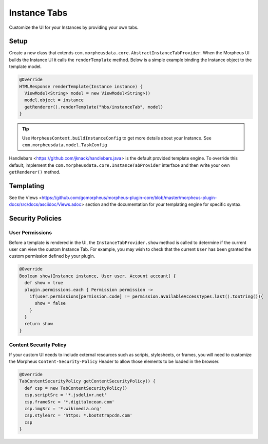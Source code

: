Instance Tabs
^^^^^^^^^^^^^

Customize the UI for your Instances by providing your own tabs.

Setup
`````
Create a new class that extends ``com.morpheusdata.core.AbstractInstanceTabProvider``. When the Morpheus UI builds the Instance UI it calls the ``renderTemplate`` method. Below is a simple example binding the Instance object to the template model.

.. code-block:: groovy

   @Override
   HTMLResponse renderTemplate(Instance instance) {
     ViewModel<String> model = new ViewModel<String>()
     model.object = instance
     getRenderer().renderTemplate("hbs/instanceTab", model)
   }


.. tip:: Use ``MorpheusContext.buildInstanceConfig`` to get more details about your Instance. See ``com.morpheusdata.model.TaskConfig``

Handlebars <https://github.com/jknack/handlebars.java> is the default provided template engine. To override this default, implement the ``com.morpheusdata.core.InstanceTabProvider`` interface and then write your own ``getRenderer()`` method.


Templating
``````````
See the Views <https://github.com/gomorpheus/morpheus-plugin-core/blob/master/morpheus-plugin-docs/src/docs/asciidoc/Views.adoc> section and the documentation for your templating engine for specific syntax.


Security Policies
`````````````````

User Permissions
................
Before a template is rendered in the UI, the ``InstanceTabProvider.show`` method is called to determine if the current user can view the custom Instance Tab. For example, you may wish to check that the current ``User`` has been granted the custom permission defined by your plugin.

.. code-block:: groovy

   @Override
   Boolean show(Instance instance, User user, Account account) {
     def show = true
     plugin.permissions.each { Permission permission ->
       if(user.permissions[permission.code] != permission.availableAccessTypes.last().toString()){
         show = false
       }
     }
     return show
   }


Content Security Policy
.......................
If your custom UI needs to include external resources such as scripts, stylesheets, or frames, you will need to customize the Morpheus ``Content-Security-Policy`` Header to allow those elements to be loaded in the browser.

.. code-block:: groovy

   @Override
   TabContentSecurityPolicy getContentSecurityPolicy() {
     def csp = new TabContentSecurityPolicy()
     csp.scriptSrc = '*.jsdelivr.net'
     csp.frameSrc = '*.digitalocean.com'
     csp.imgSrc = '*.wikimedia.org'
     csp.styleSrc = 'https: *.bootstrapcdn.com'
     csp
   }
